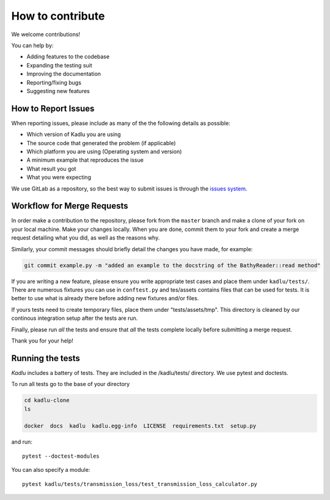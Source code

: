 How to contribute
=================

We welcome contributions!

You can help by:

* Adding features to the codebase
* Expanding the testing suit
* Improving the documentation
* Reporting/fixing bugs
* Suggesting new features



How to Report Issues
---------------------

When reporting issues, please include as many of the the following details as possible:

* Which version of Kadlu you are using
* The source code that generated the problem (if applicable)
* Which platform you are using (Operating system and version)
* A minimum example that reproduces the issue
* What result you got
* What you were expecting

We use GitLab as a repository, so the best way to submit issues is through the `issues system <https://gitlab.meridian.cs.dal.ca/public_projects/kadlu/issues>`_.

Workflow for Merge Requests
----------------------------

In order make a contribution to the repository, please fork from the ``master`` branch and make a clone of your fork on your local machine.
Make your changes locally. When you are done, commit them to your fork and create a merge request detailing what you did, as well as the reasons why.

Similarly, your commit messages should briefly detail the changes you have made, for example:

.. code-block:: bash

    git commit example.py -m "added an example to the docstring of the BathyReader::read method"


If you are writing a new feature, please ensure you write appropriate test cases and place them under ``kadlu/tests/``.
There are numerous fixtures you can use in ``conftest.py`` and tes/assets contains files that can be used for tests. It is better to use what is already there before adding new fixtures and/or files.

If yours tests need to create temporary files, place them under "tests/assets/tmp". This directory is cleaned by our continous integration setup after the tests are run.

Finally, please run *all* the tests and ensure that *all* the tests complete locally before submitting a merge request.


Thank you for your help!


Running the tests
-----------------

*Kadlu* includes a battery of tests. They are included in the /kadlu/tests/  directory.
We use pytest and doctests.

To run all tests go to the base of your directory

.. code-block:: bash

    cd kadlu-clone
    ls
    
    docker  docs  kadlu  kadlu.egg-info  LICENSE  requirements.txt  setup.py


and run: ::

    pytest --doctest-modules

You can also specify a module: ::

    pytest kadlu/tests/transmission_loss/test_transmission_loss_calculator.py
